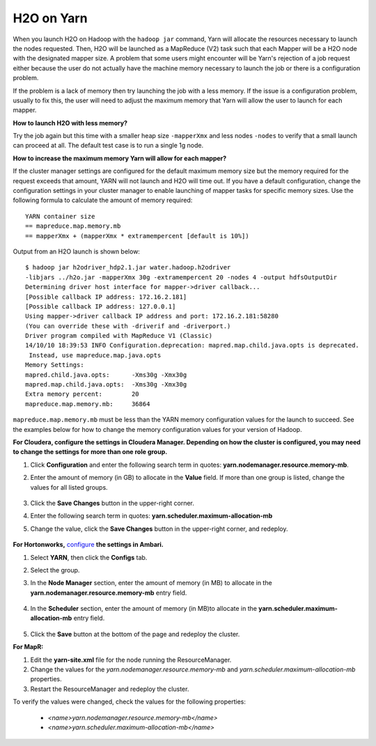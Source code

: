 .. _Hadoop_Yarn:


H2O on Yarn
===========

When you launch H2O on Hadoop with the ``hadoop jar`` command, Yarn will allocate
the resources necessary to launch the nodes requested. Then, H2O will be launched
as a MapReduce (V2) task such that each Mapper will be a H2O node with the
designated mapper size. A problem that some users might encounter will be Yarn's
rejection of a job request either because the user do not actually have the
machine memory necessary to launch the job or there is a configuration problem.

If the problem is a lack of memory then try launching the job with a less memory.
If the issue is a configuration problem, usually to fix this, the user will need
to adjust the maximum memory that Yarn will allow the user to launch for
each mapper.

**How to launch H2O with less memory?**

Try the job again but this time with a smaller heap size ``-mapperXmx`` and less
nodes ``-nodes`` to verify that a small launch can proceed at all. The default
test case is to run a single 1g node. 

**How to increase the maximum memory Yarn will allow for each mapper?**

If the cluster manager settings are configured for the default maximum memory
size but the memory required for the request exceeds that amount, YARN will not
launch and H2O  will time out. If you have a default configuration, change the
configuration settings in your cluster manager to enable launching of mapper tasks
for specific memory sizes. Use the following formula to calculate the amount of
memory required:

::

    YARN container size 
    == mapreduce.map.memory.mb
    == mapperXmx + (mapperXmx * extramempercent [default is 10%])

Output from an H2O launch is shown below:

::

    $ hadoop jar h2odriver_hdp2.1.jar water.hadoop.h2odriver 
    -libjars ../h2o.jar -mapperXmx 30g -extramempercent 20 -nodes 4 -output hdfsOutputDir
    Determining driver host interface for mapper->driver callback...
    [Possible callback IP address: 172.16.2.181]
    [Possible callback IP address: 127.0.0.1]
    Using mapper->driver callback IP address and port: 172.16.2.181:58280
    (You can override these with -driverif and -driverport.)
    Driver program compiled with MapReduce V1 (Classic)
    14/10/10 18:39:53 INFO Configuration.deprecation: mapred.map.child.java.opts is deprecated.
     Instead, use mapreduce.map.java.opts
    Memory Settings:
    mapred.child.java.opts:      -Xms30g -Xmx30g
    mapred.map.child.java.opts:  -Xms30g -Xmx30g
    Extra memory percent:        20
    mapreduce.map.memory.mb:     36864


``mapreduce.map.memory.mb`` must be less than the YARN memory configuration values for the launch to succeed.  See the examples below for how to change the memory configuration values for your version of Hadoop.


**For Cloudera, configure the settings in Cloudera Manager. Depending on how the cluster is configured, you may need to change the settings for more than one role group.**
	
1. Click **Configuration** and enter the following search term in quotes: **yarn.nodemanager.resource.memory-mb**.

2. Enter the amount of memory (in GB) to allocate in the **Value** field. If more than one group is listed, change the values for all listed groups.
	
	.. image:: TroubleshootingHadoopClouderayarnnodemgr.png
	   :width: 100 %	
	
3. Click the **Save Changes** button in the upper-right corner. 
4. Enter the following search term in quotes: **yarn.scheduler.maximum-allocation-mb**
5. Change the value, click the **Save Changes** button in the upper-right corner, and redeploy.
	
	.. image:: TroubleshootingHadoopClouderayarnscheduler.png
	   :width: 100%
			
	
**For Hortonworks,** `configure <http://docs.hortonworks.com/HDPDocuments/Ambari-1.6.0.0/bk_Monitoring_Hadoop_Book/content/monitor-chap2-3-3_2x.html>`_ **the settings in Ambari.**

1. Select **YARN**, then click the **Configs** tab. 
2. Select the group. 
3. In the **Node Manager** section, enter the amount of memory (in MB) to allocate in the **yarn.nodemanager.resource.memory-mb** entry field. 
	
	.. image:: TroubleshootingHadoopAmbariNodeMgr.png
	  :width: 100 %
	  
4. In the **Scheduler** section, enter the amount of memory (in MB)to allocate in the **yarn.scheduler.maximum-allocation-mb** entry field. 
	
	.. image:: TroubleshootingHadoopAmbariyarnscheduler.png
	  :width: 100 %

5. 	Click the **Save** button at the bottom of the page and redeploy the cluster. 
	

**For MapR:**

1. Edit the **yarn-site.xml** file for the node running the ResourceManager. 
2. Change the values for the `yarn.nodemanager.resource.memory-mb` and `yarn.scheduler.maximum-allocation-mb` properties.
3. Restart the ResourceManager and redeploy the cluster. 
	

To verify the values were changed, check the values for the following properties:
 	
	 - `<name>yarn.nodemanager.resource.memory-mb</name>`
	 - `<name>yarn.scheduler.maximum-allocation-mb</name>`

